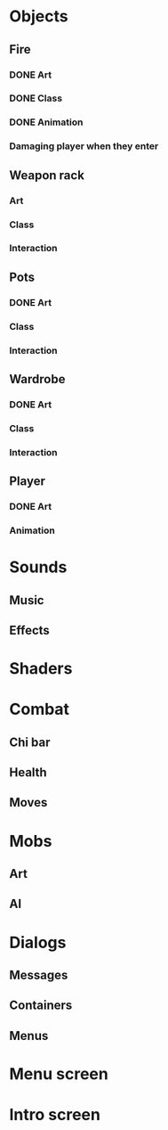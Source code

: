 * Objects
** Fire
*** DONE Art
*** DONE Class
*** DONE Animation
*** Damaging player when they enter
** Weapon rack
*** Art
*** Class
*** Interaction
** Pots
*** DONE Art
*** Class
*** Interaction
** Wardrobe
*** DONE Art
*** Class
*** Interaction
** Player
*** DONE Art
*** Animation
* Sounds
** Music
** Effects
* Shaders
* Combat
** Chi bar
** Health
** Moves
* Mobs
** Art
** AI
* Dialogs
** Messages
** Containers
** Menus
* Menu screen
* Intro screen
